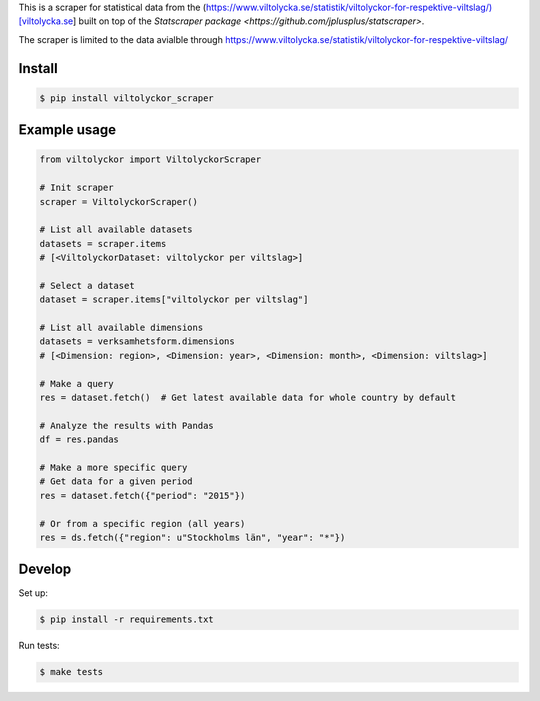 
This is a scraper for statistical data from the (https://www.viltolycka.se/statistik/viltolyckor-for-respektive-viltslag/)[viltolycka.se]  built on top of the `Statscraper package <https://github.com/jplusplus/statscraper>`.

The scraper is limited to the data avialble through https://www.viltolycka.se/statistik/viltolyckor-for-respektive-viltslag/

Install
-------

.. code:: bash

  $ pip install viltolyckor_scraper


Example usage
-------------

.. code:: python

  from viltolyckor import ViltolyckorScraper

  # Init scraper
  scraper = ViltolyckorScraper()

  # List all available datasets
  datasets = scraper.items
  # [<ViltolyckorDataset: viltolyckor per viltslag>]

  # Select a dataset
  dataset = scraper.items["viltolyckor per viltslag"]

  # List all available dimensions
  datasets = verksamhetsform.dimensions
  # [<Dimension: region>, <Dimension: year>, <Dimension: month>, <Dimension: viltslag>]

  # Make a query
  res = dataset.fetch()  # Get latest available data for whole country by default

  # Analyze the results with Pandas
  df = res.pandas

  # Make a more specific query
  # Get data for a given period
  res = dataset.fetch({"period": "2015"})

  # Or from a specific region (all years)
  res = ds.fetch({"region": u"Stockholms län", "year": "*"})


Develop
------

Set up:

.. code:: bash

  $ pip install -r requirements.txt

Run tests:

.. code:: bash

  $ make tests
